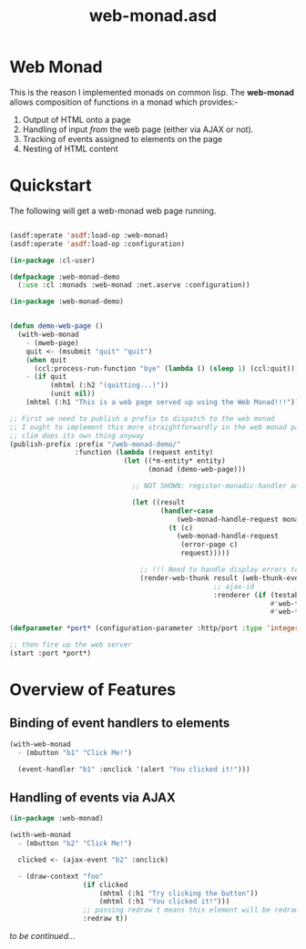 #+TITLE: web-monad.asd

* Web Monad

This is the reason I implemented monads on common lisp. The
*web-monad* allows composition of functions in a monad which
provides:-

1. Output of HTML onto a page
2. Handling of input /from/ the web page (either via AJAX or not).
3. Tracking of events assigned to elements on the page
4. Nesting of HTML content

* Quickstart

The following will get a web-monad web page running.

#+begin_src lisp

(asdf:operate 'asdf:load-op :web-monad)
(asdf:operate 'asdf:load-op :configuration)

(in-package :cl-user)

(defpackage :web-monad-demo
  (:use :cl :monads :web-monad :net.aserve :configuration))

(in-package :web-monad-demo)


(defun demo-web-page ()
  (with-web-monad
    - (mweb-page)
    quit <- (msubmit "quit" "quit")
    (when quit
      (ccl:process-run-function "bye" (lambda () (sleep 1) (ccl:quit))))
    - (if quit
          (mhtml (:h2 "(quitting...)"))
          (unit nil))
    (mhtml (:h1 "This is a web page served up using the Web Monad!!!"))))

;; First we need to publish a prefix to dispatch to the web monad
;; I ought to implement this more straightforwardly in the web monad package
;; clim does its own thing anyway
(publish-prefix :prefix "/web-monad-demo/"
                :function (lambda (request entity)
                            (let ((*m-entity* entity)
                                  (monad (demo-web-page)))

                              ;; NOT SHOWN: register-monadic-handler and dispatch tables (which you don't have to use)
                              
                              (let ((result
                                     (handler-case
                                         (web-monad-handle-request monad request)
                                       (t (c)
                                         (web-monad-handle-request
                                          (error-page c)
                                          request)))))

                                ;; !!! Need to handle display errors too
                                (render-web-thunk result (web-thunk-event-handlers result)
                                                  ;; ajax-id
                                                  :renderer (if (testable-query-value "__AJAX" request)
                                                                #'web-thunk-ajax-render
                                                                #'web-thunk-render))))))

(defparameter *port* (configuration-parameter :http/port :type 'integer :default 12000))

;; then fire up the web server
(start :port *port*)
  
  #+end_src

* Overview of Features
** Binding of event handlers to elements
#+begin_src lisp
(with-web-monad
  - (mbutton "b1" "Click Me!")

  (event-handler "b1" :onclick '(alert "You clicked it!")))

#+end_src

** Handling of events via AJAX
#+begin_src lisp
(in-package :web-monad)

(with-web-monad
  - (mbutton "b2" "Click Me!")

  clicked <- (ajax-event "b2" :onclick)

  - (draw-context "foo"
                  (if clicked
                      (mhtml (:h1 "Try clicking the button"))
                      (mhtml (:h1 "You clicked it!")))
                  ;; passing redraw t means this element will be redrawn every time an AJAX event is triggered
                  :redraw t))

#+end_src

/to be continued.../

# * Two Phases

